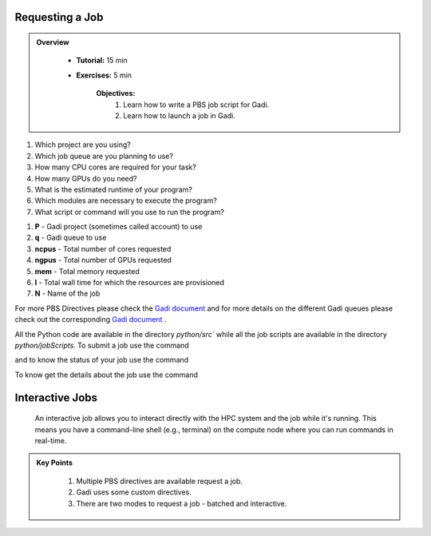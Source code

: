 Requesting a Job
****************

.. admonition:: Overview
   :class: Overview

    * **Tutorial:** 15 min
    * **Exercises:** 5 min

        **Objectives:**
            #. Learn how to write a PBS job script for Gadi.
            #. Learn how to launch a job in Gadi.

1.  Which project are you using?
2.  Which job queue are you planning to use?
3.  How many CPU cores are required for your task?
4.  How many GPUs do you need?
5.  What is the estimated runtime of your program?
6.  Which modules are necessary to execute the program?
7.  What script or command will you use to run the program?


.. code-block:: console
    :linenos:

    #!/bin/bash

    #PBS -P vp91 
    #PBS -q normal
    #PBS -l ncpus=48
    #PBS -l mem=10GB
    #PBS -l walltime=00:02:00
    #PBS -N testScript

    module load python3/3.11.0
    module load papi/7.0.1

    . /scratch/vp91/Training-Venv/intro-parallel-prog/bin/activate

    which python

#. **P** - Gadi project (sometimes called account) to use
#. **q** - Gadi queue to use
#. **ncpus** - Total number of cores requested
#. **ngpus** - Total number of GPUs requested
#. **mem** - Total memory requested
#. **l** - Total wall time for which the resources are provisioned
#. **N** - Name of the job 


For more PBS Directives please check the `Gadi document <https://opus.nci.org.au/display/Help/PBS+Directives+Explained>`_ and for more details on the 
different Gadi queues please check out the corresponding `Gadi document <https://opus.nci.org.au/display/Help/Queue+Structure>`_ .

All the Python code are available in the directory `python/src`` while all the job scripts are available in the 
directory `python/jobScripts`. To submit a job use 
the command

.. code-block:: console
    :linenos:

    qsub 0_test_script.pbs

and to know the status of your job use the command

.. code-block:: console
    :linenos:

    qstat <jobid>

To know get the details about the job use the command

.. code-block:: console
    :linenos:

    qstat -swx <jobid>


Interactive Jobs
********************

 An interactive job allows you to interact directly with the HPC system and the job while it's 
 running. This means you have a command-line shell (e.g., terminal) on the compute node where you 
 can run commands in real-time.

.. code-block:: console
    :linenos:

    qsub -I -q normal  -P vp91 -l walltime=00:10:00,ncpus=48,mem=10GB

.. admonition:: Key Points
   :class: hint

    #. Multiple PBS directives are available request a job.
    #. Gadi uses some custom directives.
    #. There are two modes to request a job - batched and interactive.

